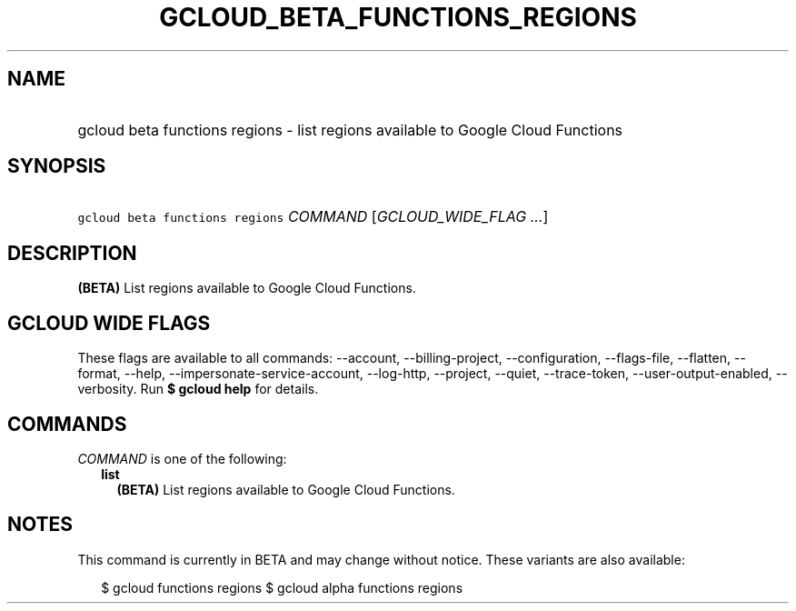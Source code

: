 
.TH "GCLOUD_BETA_FUNCTIONS_REGIONS" 1



.SH "NAME"
.HP
gcloud beta functions regions \- list regions available to Google Cloud Functions



.SH "SYNOPSIS"
.HP
\f5gcloud beta functions regions\fR \fICOMMAND\fR [\fIGCLOUD_WIDE_FLAG\ ...\fR]



.SH "DESCRIPTION"

\fB(BETA)\fR List regions available to Google Cloud Functions.



.SH "GCLOUD WIDE FLAGS"

These flags are available to all commands: \-\-account, \-\-billing\-project,
\-\-configuration, \-\-flags\-file, \-\-flatten, \-\-format, \-\-help,
\-\-impersonate\-service\-account, \-\-log\-http, \-\-project, \-\-quiet,
\-\-trace\-token, \-\-user\-output\-enabled, \-\-verbosity. Run \fB$ gcloud
help\fR for details.



.SH "COMMANDS"

\f5\fICOMMAND\fR\fR is one of the following:

.RS 2m
.TP 2m
\fBlist\fR
\fB(BETA)\fR List regions available to Google Cloud Functions.


.RE
.sp

.SH "NOTES"

This command is currently in BETA and may change without notice. These variants
are also available:

.RS 2m
$ gcloud functions regions
$ gcloud alpha functions regions
.RE

